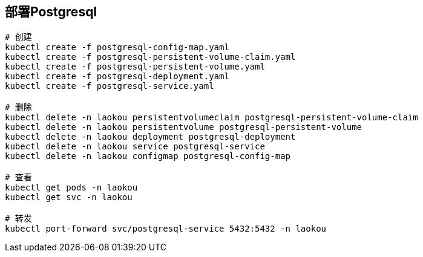 == 部署Postgresql

[source%nowrap,shell]
----
# 创建
kubectl create -f postgresql-config-map.yaml
kubectl create -f postgresql-persistent-volume-claim.yaml
kubectl create -f postgresql-persistent-volume.yaml
kubectl create -f postgresql-deployment.yaml
kubectl create -f postgresql-service.yaml

# 删除
kubectl delete -n laokou persistentvolumeclaim postgresql-persistent-volume-claim
kubectl delete -n laokou persistentvolume postgresql-persistent-volume
kubectl delete -n laokou deployment postgresql-deployment
kubectl delete -n laokou service postgresql-service
kubectl delete -n laokou configmap postgresql-config-map

# 查看
kubectl get pods -n laokou
kubectl get svc -n laokou

# 转发 
kubectl port-forward svc/postgresql-service 5432:5432 -n laokou
----
